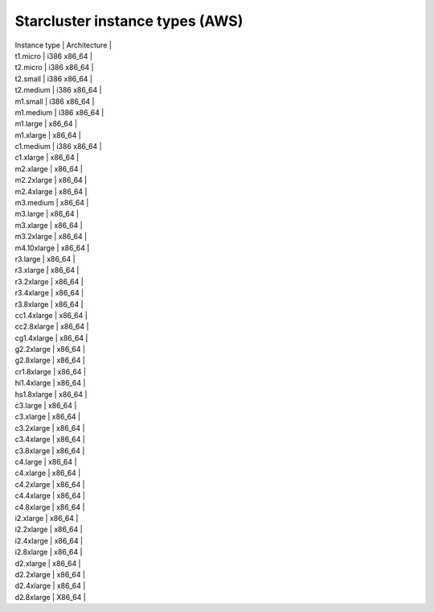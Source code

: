 .. _aws-instance-types-for-starcluster:

================================
Starcluster instance types (AWS)
================================

| Instance type | Architecture |
| t1.micro      | i386 x86_64  |
| t2.micro      | i386 x86_64  |
| t2.small      | i386 x86_64  |
| t2.medium     | i386 x86_64  |
| m1.small      | i386 x86_64  |
| m1.medium     | i386 x86_64  |
| m1.large      | x86_64       |
| m1.xlarge     | x86_64       |
| c1.medium     | i386 x86_64  |
| c1.xlarge     | x86_64       |
| m2.xlarge     | x86_64       |
| m2.2xlarge    | x86_64       |
| m2.4xlarge    | x86_64       |
| m3.medium     | x86_64       |
| m3.large      | x86_64       |
| m3.xlarge     | x86_64       |
| m3.2xlarge    | x86_64       |
| m4.10xlarge   | x86_64       |
| r3.large      | x86_64       |
| r3.xlarge     | x86_64       |
| r3.2xlarge    | x86_64       |
| r3.4xlarge    | x86_64       |
| r3.8xlarge    | x86_64       |
| cc1.4xlarge   | x86_64       |
| cc2.8xlarge   | x86_64       |
| cg1.4xlarge   | x86_64       |
| g2.2xlarge    | x86_64       |
| g2.8xlarge    | x86_64       |
| cr1.8xlarge   | x86_64       |
| hi1.4xlarge   | x86_64       |
| hs1.8xlarge   | x86_64       |
| c3.large      | x86_64       |
| c3.xlarge     | x86_64       |
| c3.2xlarge    | x86_64       |
| c3.4xlarge    | x86_64       |
| c3.8xlarge    | x86_64       |
| c4.large      | x86_64       |
| c4.xlarge     | x86_64       |
| c4.2xlarge    | x86_64       |
| c4.4xlarge    | x86_64       |
| c4.8xlarge    | x86_64       |
| i2.xlarge     | x86_64       |
| i2.2xlarge    | x86_64       |
| i2.4xlarge    | x86_64       |
| i2.8xlarge    | x86_64       |
| d2.xlarge     | x86_64       |
| d2.2xlarge    | x86_64       |
| d2.4xlarge    | x86_64       |
| d2.8xlarge    | X86_64       |
